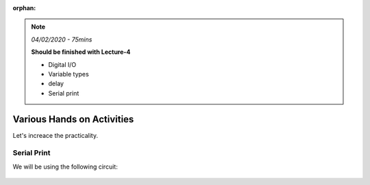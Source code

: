 :orphan:

.. _L4_hands_on_:

.. note:: *04/02/2020 - 75mins*

    **Should be finished with Lecture-4**

    - Digital I/O
    - Variable types
    - delay
    - Serial print    

******************************************************************
Various Hands on Activities
******************************************************************
Let's increace the practicality.


Serial Print
==========================

We will be using the following circuit:

.. figure:: ../../fig/single_potmeter_bb.png 
        :align: center
        :scale: 50

.. code-block:: c
  :caption: Analog read from a potentiometer, write the value.

    #define POT_PIN A0

    // the setup routine runs once when you press reset:
    void setup() {
      // initialize serial communication at 9600 bits per second:
      Serial.begin(9600);
    }

    // the loop routine runs over and over again forever:
    void loop() {
      int potVal = analogRead(POT_PIN); // read the input on analog pin
      Serial.println(potVal);  // print out the value you read
      delay(100);        // delay in between reads for stability
    }
